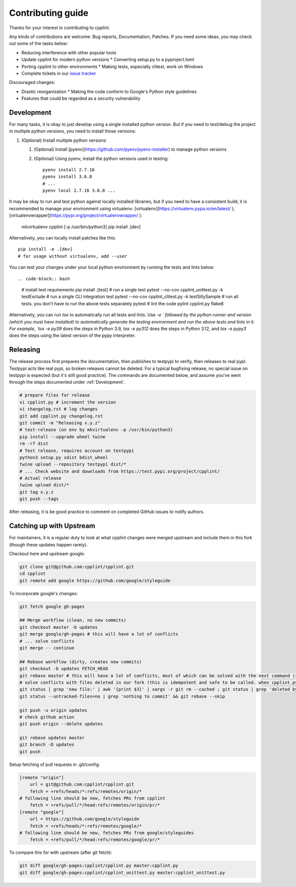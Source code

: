 Contributing guide
==================

Thanks for your interest in contributing to cpplint.

Any kinds of contributions are welcome: Bug reports, Documentation, Patches. If you need some ideas, you may check out some of the tasks below:

* Reducing interference with other popular tools
* Update cpplint for modern python versions
  * Converting setup.py to a pyproject.toml
* Porting cpplint to other environments
  * Making tests, especially clitest, work on Windows
* Complete tickets in our `issue tracker <https://github.com/cpplint/cpplint/issues>`_

Discouraged changes:

* Drastic reorganization
  * Making the code conform to Google's Python style guidelines
* Features that could be regarded as a security vulnerability

Development
-----------

For many tasks, it is okay to just develop using a single installed python version. But if you need to test/debug the project in multiple python versions, you need to install those versions::

1. (Optional) Install multiple python versions

   1. (Optional) Install [pyenv](https://github.com/pyenv/pyenv-installer) to manage python versions
   2. (Optional) Using pyenv, install the python versions used in testing::

        pyenv install 2.7.16
        pyenv install 3.6.8
        # ...
        pyenv local 2.7.16 3.6.8 ...

It may be okay to run and test python against locally installed libraries, but if you need to have a consistent build, it is recommended to manage your environment using virtualenv: [virtualenv](https://virtualenv.pypa.io/en/latest/ ), [virtualenvwrapper](https://pypi.org/project/virtualenvwrapper/ ):

    mkvirtualenv cpplint [-p /usr/bin/python3]
    pip install .[dev]

Alternatively, you can locally install patches like this::

    pip install -e .[dev]
    # for usage without virtualenv, add --user

You can test your changes under your local python environment by running the tests and lints below::

.. code-block:: bash
    # install test requirements
    pip install .[test]
    # run a single test
    pytest --no-cov cpplint_unittest.py -k testExclude
    # run a single CLI integration test
    pytest --no-cov cpplint_clitest.py -k testSillySample
    # run all tests. you don't have to run the above tests separately
    pytest
    # lint the code
    pylint cpplint.py
    flake8

Alternatively, you can run `tox` to automatically run all tests and lints. Use `-e ` followed by the python runner and version (which you must have installed) to automatically generate the testing environment and run the above tests and lints in it. For example, `tox -e py39` does the steps in Python 3.9, `tox -e py312` does the steps in Python 3.12, and `tox -e pypy3` does the steps using the latest version of the pypy interpreter.

Releasing
---------

The release process first prepares the documentation, then publishes to testpypi to verify, then releases to real pypi. Testpypi acts like real pypi, so broken releases cannot be deleted. For a typical bugfixing release, no special issue on testpypi is expected (but it's still good practice). The commands are documented below, and assume you've went through the steps documented under :ref:`Development`.

.. code-block:: bash

    # prepare files for release
    vi cpplint.py # increment the version
    vi changelog.rst # log changes
    git add cpplint.py changelog.rst
    git commit -m "Releasing x.y.z"
    # test-release (on env by mkvirtualenv -p /usr/bin/python3)
    pip install --upgrade wheel twine
    rm -rf dist
    # Test release, requires account on testpypi
    python3 setup.py sdist bdist_wheel
    twine upload --repository testpypi dist/*
    # ... Check website and downloads from https://test.pypi.org/project/cpplint/
    # Actual release
    twine upload dist/*
    git tag x.y.z
    git push --tags

After releasing, it is be good practice to comment on completed GitHub issues to notify authors.

Catching up with Upstream
-------------------------

For maintainers, it is a regular duty to look at what cpplint changes were merged upstream and include them in this fork (though these updates happen rarely).

Checkout here and upstream google:

.. code-block:: bash

    git clone git@github.com:cpplint/cpplint.git
    cd cpplint
    git remote add google https://github.com/google/styleguide

To incorporate google's changes:

.. code-block:: bash

    git fetch google gh-pages

    ## Merge workflow (clean, no new commits)
    git checkout master -b updates
    git merge google/gh-pages # this will have a lot of conflicts
    # ... solve conflicts
    git merge -- continue
    
    ## Rebase workflow (dirty, creates new commits)
    git checkout -b updates FETCH_HEAD
    git rebase master # this will have a lot of conflicts, most of which can be solved with the next command (run repeatedly)
    # solve conflicts with files deleted in our fork (this is idempotent and safe to be called. when cpplint.py has conflicts, it will do nothing)
    git status | grep 'new file:' | awk '{print $3}' | xargs -r git rm --cached ; git status | grep 'deleted by us' | awk '{print $4}' | xargs -r git rm
    git status --untracked-files=no | grep 'nothing to commit' && git rebase --skip

    git push -u origin updates
    # check github action
    git push origin --delete updates

    git rebase updates master
    git branch -D updates
    git push

Setup fetching of pull requests in .git/config:

.. code-block:: bash

    [remote "origin"]
    	url = git@github.com:cpplint/cpplint.git
    	fetch = +refs/heads/*:refs/remotes/origin/*
    # following line should be new, fetches PRs from cpplint
    	fetch = +refs/pull/*/head:refs/remotes/origin/pr/*
    [remote "google"]
    	url = https://github.com/google/styleguide
    	fetch = +refs/heads/*:refs/remotes/google/*
    # following line should be new, fetches PRs from google/styleguides
    	fetch = +refs/pull/*/head:refs/remotes/google/pr/*


To compare this for with upstream (after git fetch):

.. code-block:: bash

    git diff google/gh-pages:cpplint/cpplint.py master:cpplint.py
    git diff google/gh-pages:cpplint/cpplint_unittest.py master:cpplint_unittest.py
